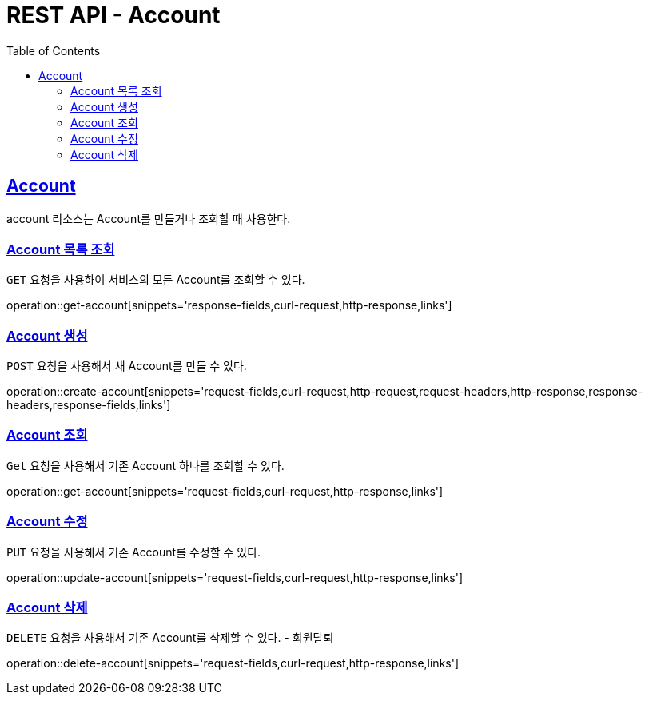 = REST API - Account
:doctype: book
:icons: font
:source-highlighter: highlightjs
:toc: left
:toclevels: 4
:sectlinks:
:operation-curl-request-title: Example request
:operation-http-response-title: Example response

[[resources-account]]
== Account

account 리소스는 Account를 만들거나 조회할 때 사용한다.

[[resources-account-list]]
=== Account 목록 조회

`GET` 요청을 사용하여 서비스의 모든 Account를 조회할 수 있다.

operation::get-account[snippets='response-fields,curl-request,http-response,links']

[[resources-account-create]]
=== Account 생성

`POST` 요청을 사용해서 새 Account를 만들 수 있다.

operation::create-account[snippets='request-fields,curl-request,http-request,request-headers,http-response,response-headers,response-fields,links']

[[resources-account-get]]
=== Account 조회

`Get` 요청을 사용해서 기존 Account 하나를 조회할 수 있다.

operation::get-account[snippets='request-fields,curl-request,http-response,links']

[[resources-account-update]]
=== Account 수정

`PUT` 요청을 사용해서 기존 Account를 수정할 수 있다.

operation::update-account[snippets='request-fields,curl-request,http-response,links']

[[resources-account-delete]]
=== Account 삭제

`DELETE` 요청을 사용해서 기존 Account를 삭제할 수 있다. - 회원탈퇴

operation::delete-account[snippets='request-fields,curl-request,http-response,links']